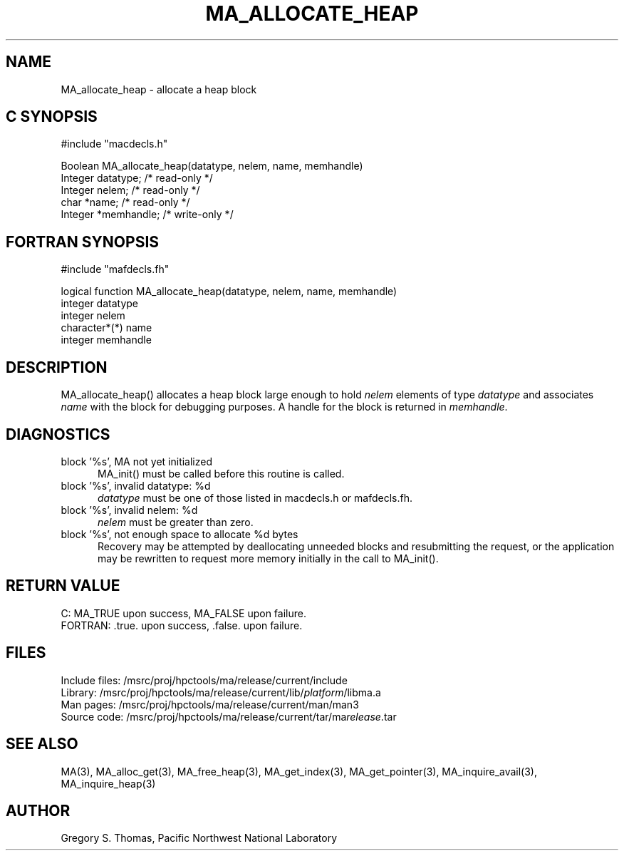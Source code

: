 .TH MA_ALLOCATE_HEAP 3 "20 February 1997" "MA Release 1.8" "MA LIBRARY ROUTINES"
.SH NAME
MA_allocate_heap -
allocate a heap block
.SH "C SYNOPSIS"
.nf
#include "macdecls.h"

Boolean MA_allocate_heap(datatype, nelem, name, memhandle)
    Integer     datatype;       /* read-only */
    Integer     nelem;          /* read-only */
    char        *name;          /* read-only */
    Integer     *memhandle;     /* write-only */
.fi
.SH "FORTRAN SYNOPSIS"
.nf
#include "mafdecls.fh"

logical function MA_allocate_heap(datatype, nelem, name, memhandle)
    integer     datatype
    integer     nelem
    character*(*) name
    integer     memhandle
.fi
.SH DESCRIPTION
MA_allocate_heap() allocates a heap block large enough to hold
.I nelem
elements of type
.I datatype
and associates
.I name
with the block for debugging purposes.
A handle for the block is returned in
.IR memhandle .
.\" .SH USAGE
.SH DIAGNOSTICS
block '%s', MA not yet initialized
.in +0.5i
MA_init() must be called before this routine is called.
.in
block '%s', invalid datatype: %d
.in +0.5i
.I datatype
must be one of those listed in macdecls.h or mafdecls.fh.
.in
block '%s', invalid nelem: %d
.in +0.5i
.I nelem
must be greater than zero.
.in
block '%s', not enough space to allocate %d bytes
.in +0.5i
Recovery may be attempted by deallocating unneeded blocks
and resubmitting the request,
or the application may be rewritten to request more memory
initially in the call to MA_init().
.in
.SH "RETURN VALUE"
C: MA_TRUE upon success, MA_FALSE upon failure.
.br
FORTRAN: .true. upon success, .false. upon failure.
.\" .SH NOTES
.SH FILES
.nf
Include files: /msrc/proj/hpctools/ma/release/current/include
Library:       /msrc/proj/hpctools/ma/release/current/lib/\fIplatform\fR/libma.a
Man pages:     /msrc/proj/hpctools/ma/release/current/man/man3
Source code:   /msrc/proj/hpctools/ma/release/current/tar/ma\fIrelease\fR.tar
.fi
.SH "SEE ALSO"
.na
MA(3),
MA_alloc_get(3),
MA_free_heap(3),
MA_get_index(3),
MA_get_pointer(3),
MA_inquire_avail(3),
MA_inquire_heap(3)
.ad
.SH AUTHOR
Gregory S. Thomas, Pacific Northwest National Laboratory
